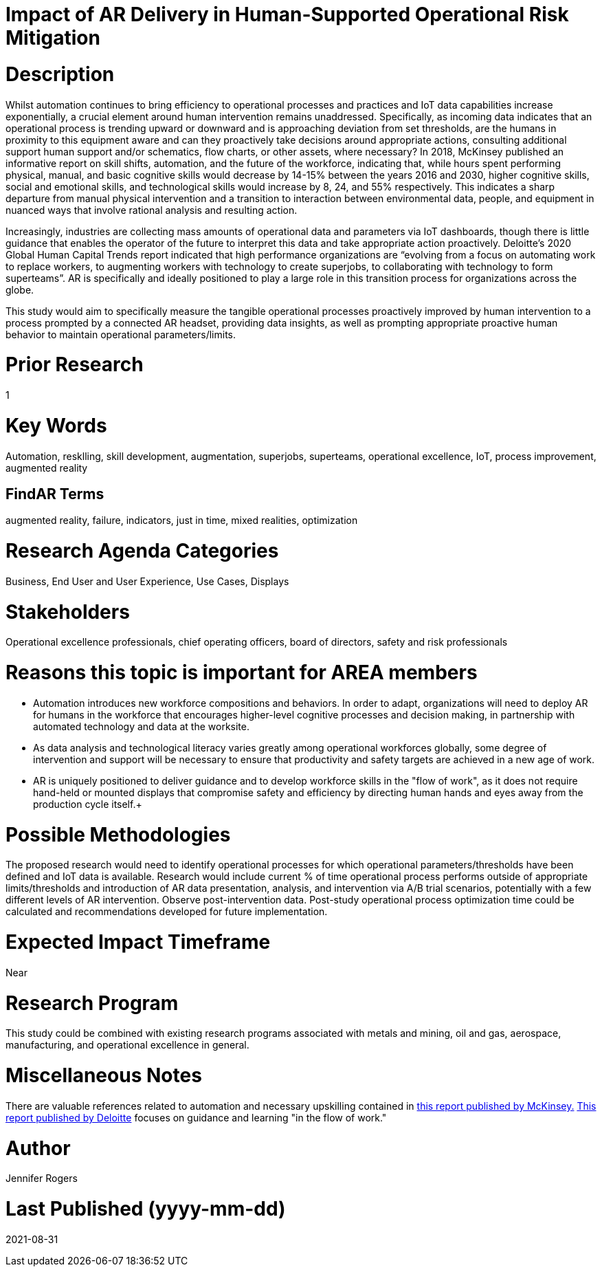 
[[ra-Tiot-operationalriskmitigation]]

# Impact of AR Delivery in Human-Supported Operational Risk Mitigation

# Description
Whilst automation continues to bring efficiency to operational processes and practices and IoT data capabilities increase exponentially, a crucial element around human intervention remains unaddressed. Specifically, as incoming data indicates that an operational process is trending upward or downward and is approaching deviation from set thresholds, are the humans in proximity to this equipment aware and can they proactively take decisions around appropriate actions, consulting additional support human support and/or schematics, flow charts, or other assets, where necessary? In 2018, McKinsey published an informative report on skill shifts, automation, and the future of the workforce, indicating that, while hours spent performing physical, manual, and basic cognitive skills would decrease by 14-15% between the years 2016 and 2030, higher cognitive skills, social and emotional skills, and technological skills would increase by 8, 24, and 55% respectively. This indicates a sharp departure from manual physical intervention and a transition to interaction between environmental data, people, and equipment in nuanced ways that involve rational analysis and resulting action. +

Increasingly, industries are collecting mass amounts of operational data and parameters via IoT dashboards, though there is little guidance that enables the operator of the future to interpret this data and take appropriate action proactively. Deloitte's 2020 Global Human Capital Trends report indicated that high performance organizations are “evolving from a focus on automating work to replace workers, to augmenting workers with technology to create superjobs, to collaborating with technology to form superteams”. AR is specifically and ideally positioned to play a large role in this transition process for organizations across the globe.

This study would aim to specifically measure the tangible operational processes proactively improved by human intervention to a process prompted by a connected AR headset, providing data insights, as well as prompting appropriate proactive human behavior to maintain operational parameters/limits. +

# Prior Research
1

# Key Words
Automation, resklling, skill development, augmentation, superjobs, superteams, operational excellence, IoT, process improvement, augmented reality

## FindAR Terms
augmented reality, failure, indicators, just in time, mixed realities, optimization

# Research Agenda Categories
Business, End User and User Experience, Use Cases, Displays

# Stakeholders
Operational excellence professionals, chief operating officers, board of directors, safety and risk professionals

# Reasons this topic is important for AREA members
- Automation introduces new workforce compositions and behaviors. In order to adapt, organizations will need to deploy AR for humans in the workforce that encourages higher-level cognitive processes and decision making, in partnership with automated technology and data at the worksite.
- As data analysis and technological literacy varies greatly among operational workforces globally, some degree of intervention and support will be necessary to ensure that productivity and safety targets are achieved in a new age of work.
- AR is uniquely positioned to deliver guidance and to develop workforce skills in the "flow of work", as it does not require hand-held or mounted displays that compromise safety and efficiency by directing human hands and eyes away from the production cycle itself.+

# Possible Methodologies
The proposed research would need to identify operational processes for which operational parameters/thresholds have been defined and IoT data is available. Research would include current % of time operational process performs outside of appropriate limits/thresholds and introduction of AR data presentation, analysis, and intervention via A/B trial scenarios, potentially with a few different levels of AR intervention. Observe post-intervention data. Post-study operational process optimization time could be calculated and recommendations developed for future implementation.

# Expected Impact Timeframe
Near

# Research Program
This study could be combined with existing research programs associated with metals and mining, oil and gas, aerospace, manufacturing, and operational excellence in general.

# Miscellaneous Notes
There are valuable references related to automation and necessary upskilling contained in https://www.mckinsey.com/featured-insights/future-of-work/skill-shift-automation-and-the-future-of-the-workforce[this report published by McKinsey.] https://www2.deloitte.com/us/en/insights/focus/technology-and-the-future-of-work/reskilling-the-workforce.html[This report published by Deloitte] focuses on guidance and learning "in the flow of work."

# Author
Jennifer Rogers

# Last Published (yyyy-mm-dd)
2021-08-31
